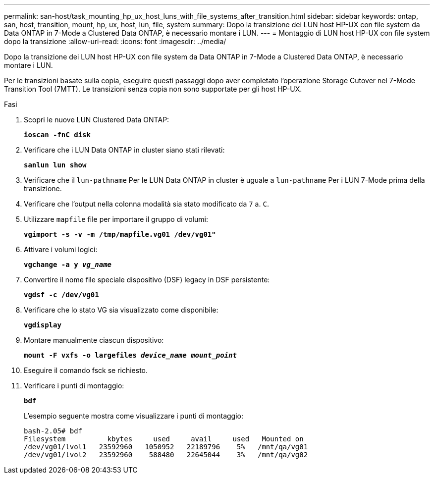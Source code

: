 ---
permalink: san-host/task_mounting_hp_ux_host_luns_with_file_systems_after_transition.html 
sidebar: sidebar 
keywords: ontap, san, host, transition, mount, hp, ux, host, lun, file, system 
summary: Dopo la transizione dei LUN host HP-UX con file system da Data ONTAP in 7-Mode a Clustered Data ONTAP, è necessario montare i LUN. 
---
= Montaggio di LUN host HP-UX con file system dopo la transizione
:allow-uri-read: 
:icons: font
:imagesdir: ../media/


[role="lead"]
Dopo la transizione dei LUN host HP-UX con file system da Data ONTAP in 7-Mode a Clustered Data ONTAP, è necessario montare i LUN.

Per le transizioni basate sulla copia, eseguire questi passaggi dopo aver completato l'operazione Storage Cutover nel 7-Mode Transition Tool (7MTT). Le transizioni senza copia non sono supportate per gli host HP-UX.

.Fasi
. Scopri le nuove LUN Clustered Data ONTAP:
+
`*ioscan -fnC disk*`

. Verificare che i LUN Data ONTAP in cluster siano stati rilevati:
+
`*sanlun lun show*`

. Verificare che il `lun-pathname` Per le LUN Data ONTAP in cluster è uguale a `lun-pathname` Per i LUN 7-Mode prima della transizione.
. Verificare che l'output nella colonna modalità sia stato modificato da `7` a. `C`.
. Utilizzare `mapfile` file per importare il gruppo di volumi:
+
`*vgimport -s -v -m /tmp/mapfile.vg01 /dev/vg01"*`

. Attivare i volumi logici:
+
`*vgchange -a y _vg_name_*`

. Convertire il nome file speciale dispositivo (DSF) legacy in DSF persistente:
+
`*vgdsf -c /dev/vg01*`

. Verificare che lo stato VG sia visualizzato come disponibile:
+
`*vgdisplay*`

. Montare manualmente ciascun dispositivo:
+
`*mount -F vxfs -o largefiles _device_name mount_point_*`

. Eseguire il comando fsck se richiesto.
. Verificare i punti di montaggio:
+
`*bdf*`

+
L'esempio seguente mostra come visualizzare i punti di montaggio:

+
[listing]
----
bash-2.05# bdf
Filesystem          kbytes     used     avail     used   Mounted on
/dev/vg01/lvol1   23592960   1050952   22189796    5%   /mnt/qa/vg01
/dev/vg01/lvol2   23592960    588480   22645044    3%   /mnt/qa/vg02
----

